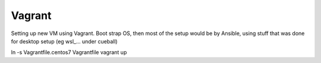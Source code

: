 
Vagrant
*******


Setting up new VM using Vagrant.
Boot strap OS, 
then most of the setup would be by Ansible, 
using stuff that was done for desktop setup (eg wsl_... under cueball)



ln -s Vagrantfile.centos7 Vagrantfile
vagrant up
